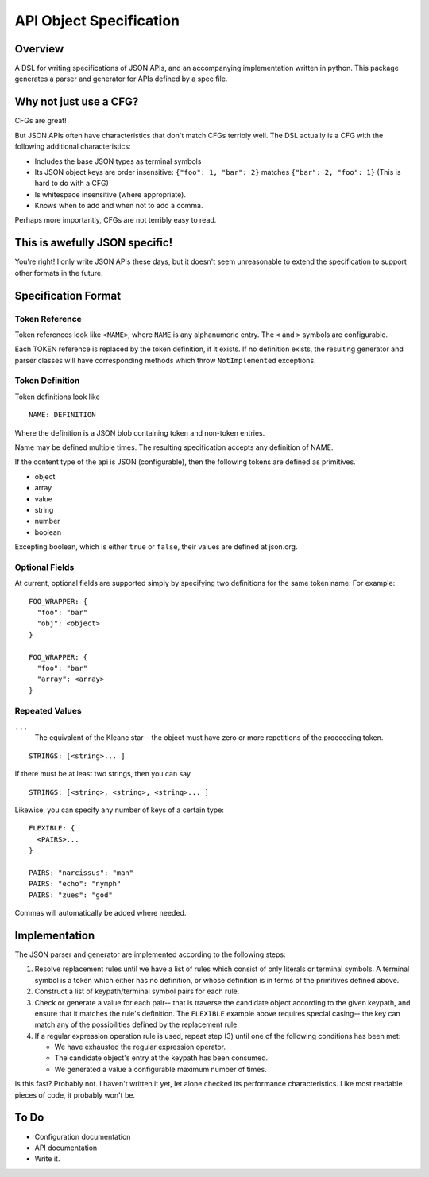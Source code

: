 API Object Specification
========================

Overview
--------

A DSL for writing specifications of JSON APIs, and an accompanying
implementation written in python. This package generates a parser and generator
for APIs defined by a spec file.

Why not just use a CFG?
-----------------------

CFGs are great! 

But JSON APIs often have characteristics that don't match CFGs terribly well.
The DSL actually is a CFG with the following additional characteristics:

- Includes the base JSON types as terminal symbols
- Its JSON object keys are order insensitive: ``{"foo": 1, "bar": 2}`` matches
  ``{"bar": 2, "foo": 1}`` (This is hard to do with a CFG)
- Is whitespace insensitive (where appropriate).
- Knows when to add and when not to add a comma.

Perhaps more importantly, CFGs are not terribly easy to read.

This is awefully JSON specific!
-------------------------------

You're right! I only write JSON APIs these days, but it doesn't seem
unreasonable to extend the specification to support other formats in the
future.

Specification Format 
--------------------

Token Reference
***************

Token references look like ``<NAME>``, where ``NAME`` is any alphanumeric
entry. The ``<`` and ``>`` symbols are configurable.

Each TOKEN reference is replaced by the token definition, if it exists. If no
definition exists, the resulting generator and parser classes will have
corresponding methods which throw ``NotImplemented`` exceptions.

Token Definition
****************

Token definitions look like 

::

  NAME: DEFINITION

Where the definition is a JSON blob containing token and non-token entries.

Name may be defined multiple times. The resulting specification accepts any
definition of NAME.

If the content type of the api is JSON (configurable), then the following tokens are defined as primitives.

- object
- array
- value
- string
- number
- boolean

Excepting boolean, which is either ``true`` or ``false``, their values are
defined at json.org.

Optional Fields
***************

At current, optional fields are supported simply by specifying two definitions
for the same token name:  For example:

::

        FOO_WRAPPER: {
          "foo": "bar"
          "obj": <object>
        }

        FOO_WRAPPER: {
          "foo": "bar"
          "array": <array>
        }

Repeated Values
***************

``...``
  The equivalent of the Kleane star-- the object must have zero or more
  repetitions of the proceeding token.

::

      STRINGS: [<string>... ]

If there must be at least two strings, then you can say

::

      STRINGS: [<string>, <string>, <string>... ]



Likewise, you can specify any number of keys of a certain type:

::

    FLEXIBLE: {
      <PAIRS>...
    }

    PAIRS: "narcissus": "man"
    PAIRS: "echo": "nymph"
    PAIRS: "zues": "god"

Commas will automatically be added where needed.

Implementation
--------------

The JSON parser and generator are implemented according to the following steps:

1. Resolve replacement rules until we have a list of rules which consist of
   only literals or terminal symbols. A terminal symbol is a token which either
   has no definition, or whose definition is in terms of the primitives defined
   above.
2. Construct a list of keypath/terminal symbol pairs for each rule.
3. Check or generate a value for each pair-- that is traverse the candidate
   object according to the given keypath, and ensure that it matches the rule's
   definition. The ``FLEXIBLE`` example above requires special casing-- the key
   can match any of the possibilities defined by the replacement rule.
4. If a regular expression operation rule is used, repeat step (3) until one of the following conditions has been met: 

   - We have exhausted the regular expression operator.
   - The candidate object's entry at the keypath has been consumed.
   - We generated a value a configurable maximum number of times.

Is this fast? Probably not. I haven't written it yet, let alone checked its
performance characteristics. Like most readable pieces of code, it probably
won't be.

To Do
-----
- Configuration documentation
- API documentation
- Write it.
